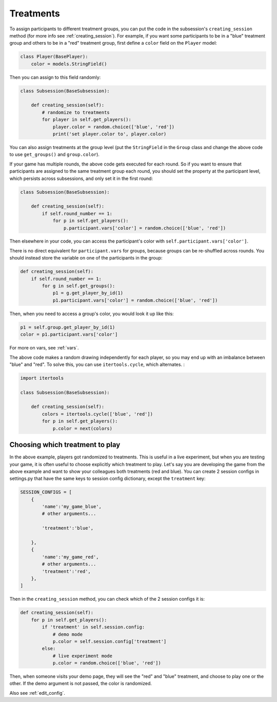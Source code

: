 .. _treatments:

Treatments
==========

To assign participants to different treatment groups, you
can put the code in the subsession's ``creating_session`` method
(for more info see :ref:`creating_session`).
For example, if you want some participants to be in a "blue" treatment group
and others to be in a "red" treatment group, first define
a ``color`` field on the ``Player`` model:

.. code-block:: python

    class Player(BasePlayer):
        color = models.StringField()

Then you can assign to this field randomly:

.. code-block:: python

    class Subsession(BaseSubsession):

        def creating_session(self):
            # randomize to treatments
            for player in self.get_players():
                player.color = random.choice(['blue', 'red'])
                print('set player.color to', player.color)

You can also assign treatments at the group level (put the ``StringField``
in the ``Group`` class and change the above code to use
``get_groups()`` and ``group.color``).

If your game has multiple rounds, the above code gets executed
for each round. So if you want to ensure that participants are assigned
to the same treatment group each round, you should set the property at
the participant level, which persists across subsessions, and only set
it in the first round:

.. code-block:: python

    class Subsession(BaseSubsession):

        def creating_session(self):
            if self.round_number == 1:
                for p in self.get_players():
                    p.participant.vars['color'] = random.choice(['blue', 'red'])

Then elsewhere in your code, you can access the participant's color with
``self.participant.vars['color']``.

There is no direct equivalent for ``participant.vars`` for groups,
because groups can be re-shuffled across rounds.
You should instead store the variable on one of the participants in the group:

.. code-block:: python

    def creating_session(self):
        if self.round_number == 1:
            for g in self.get_groups():
                p1 = g.get_player_by_id(1)
                p1.participant.vars['color'] = random.choice(['blue', 'red'])

Then, when you need to access a group's color, you would look it up like this:

.. code-block:: python

    p1 = self.group.get_player_by_id(1)
    color = p1.participant.vars['color']

For more on vars, see :ref:`vars`.

The above code makes a random drawing independently for each player,
so you may end up with an imbalance between "blue" and "red".
To solve this, you can use ``itertools.cycle``, which alternates.
:

.. code-block:: python

    import itertools

    class Subsession(BaseSubsession):

        def creating_session(self):
            colors = itertools.cycle(['blue', 'red'])
            for p in self.get_players():
                p.color = next(colors)


.. _session_config_treatments:

Choosing which treatment to play
--------------------------------

In the above example, players got randomized to treatments. This is
useful in a live experiment, but when you are testing your game, it is
often useful to choose explicitly which treatment to play. Let's say you
are developing the game from the above example and want to show your
colleagues both treatments (red and blue). You can create 2 session
configs in settings.py that have the same keys to session config dictionary,
except the ``treatment`` key:

.. code-block:: python

    SESSION_CONFIGS = [
        {
            'name':'my_game_blue',
            # other arguments...

            'treatment':'blue',

        },
        {
            'name':'my_game_red',
            # other arguments...
            'treatment':'red',
        },
    ]

Then in the ``creating_session`` method, you can check which of the
2 session configs it is:

.. code-block:: python

    def creating_session(self):
        for p in self.get_players():
            if 'treatment' in self.session.config:
                # demo mode
                p.color = self.session.config['treatment']
            else:
                # live experiment mode
                p.color = random.choice(['blue', 'red'])

Then, when someone visits your demo page, they will see the "red" and
"blue" treatment, and choose to play one or the other. If the demo
argument is not passed, the color is randomized.

Also see :ref:`edit_config`.